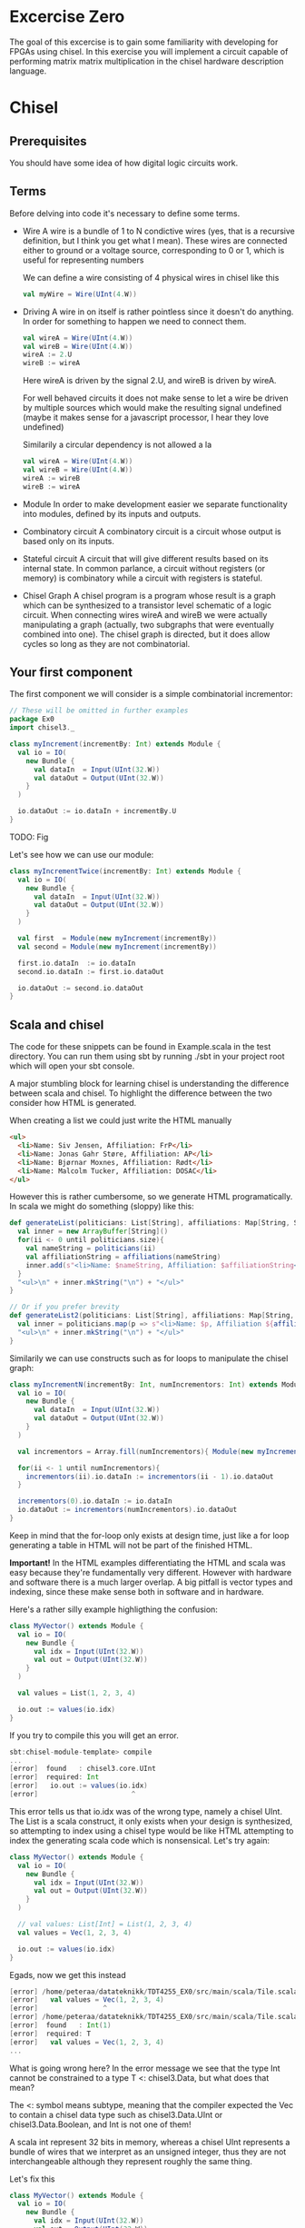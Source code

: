 * Excercise Zero
  The goal of this excercise is to gain some familiarity with developing for 
  FPGAs using chisel. 
  In this exercise you will implement a circuit capable of performing matrix 
  matrix multiplication in the chisel hardware description language.
  
* Chisel
** Prerequisites
   You should have some idea of how digital logic circuits work.
  
** Terms
   Before delving into code it's necessary to define some terms.
   
   + Wire
     A wire is a bundle of 1 to N condictive wires (yes, that is a recursive 
     definition, but I think you get what I mean). These wires are connected
     either to ground or a voltage source, corresponding to 0 or 1, which
     is useful for representing numbers
     
     We can define a wire consisting of 4 physical wires in chisel like this
     #+begin_src scala
     val myWire = Wire(UInt(4.W))
     #+end_src
 
   + Driving
     A wire in on itself is rather pointless since it doesn't do anything.
     In order for something to happen we need to connect them.
     #+begin_src scala
     val wireA = Wire(UInt(4.W))
     val wireB = Wire(UInt(4.W))
     wireA := 2.U
     wireB := wireA
     #+end_src
     Here wireA is driven by the signal 2.U, and wireB is driven by wireA.
     
     For well behaved circuits it does not make sense to let a wire be driven 
     by multiple sources which would make the resulting signal undefined
     (maybe it makes sense for a javascript processor, I hear they love undefined)
     
     Similarily a circular dependency is not allowed a la
     #+begin_src scala
     val wireA = Wire(UInt(4.W))
     val wireB = Wire(UInt(4.W))
     wireA := wireB
     wireB := wireA
     #+end_src
     
   + Module
     In order to make development easier we separate functionality into modules, 
     defined by its inputs and outputs.
 
   + Combinatory circuit
     A combinatory circuit is a circuit whose output is based only on its
     inputs.
     
   + Stateful circuit
     A circuit that will give different results based on its internal state.
     In common parlance, a circuit without registers (or memory) is combinatory
     while a circuit with registers is stateful.
 
   + Chisel Graph
     A chisel program is a program whose result is a graph which can be synthesized
     to a transistor level schematic of a logic circuit.
     When connecting wires wireA and wireB we were actually manipulating a graph
     (actually, two subgraphs that were eventually combined into one).
     The chisel graph is directed, but it does allow cycles so long as they are not
     combinatorial.

** Your first component
   The first component we will consider is a simple combinatorial incrementor:
   
   #+begin_src scala
   // These will be omitted in further examples
   package Ex0
   import chisel3._
 
   class myIncrement(incrementBy: Int) extends Module {
     val io = IO(
       new Bundle {
         val dataIn  = Input(UInt(32.W))
         val dataOut = Output(UInt(32.W))
       }
     )
   
     io.dataOut := io.dataIn + incrementBy.U
   }
   #+end_src
   
   TODO: Fig
   
   Let's see how we can use our module:
   #+begin_src scala
   class myIncrementTwice(incrementBy: Int) extends Module {
     val io = IO(
       new Bundle {
         val dataIn  = Input(UInt(32.W))
         val dataOut = Output(UInt(32.W))
       }
     )
   
     val first  = Module(new myIncrement(incrementBy))
     val second = Module(new myIncrement(incrementBy))
   
     first.io.dataIn  := io.dataIn
     second.io.dataIn := first.io.dataOut
   
     io.dataOut := second.io.dataOut
   }
   #+end_src
   
** Scala and chisel
   The code for these snippets can be found in Example.scala in the test directory.
   You can run them using sbt by running ./sbt in your project root which will open
   your sbt console.
 
   A major stumbling block for learning chisel is understanding the difference between scala and chisel.
   To highlight the difference between the two consider how HTML is generated.
 
   When creating a list we could just write the HTML manually
   #+begin_src html
   <ul>
     <li>Name: Siv Jensen, Affiliation: FrP</li>
     <li>Name: Jonas Gahr Støre, Affiliation: AP</li>
     <li>Name: Bjørnar Moxnes, Affiliation: Rødt</li>
     <li>Name: Malcolm Tucker, Affiliation: DOSAC</li>
   </ul>
   #+end_src
   
   However this is rather cumbersome, so we generate HTML programatically.
   In scala we might do something (sloppy) like this:
   #+begin_src scala
   def generateList(politicians: List[String], affiliations: Map[String, String]): String = {
     val inner = new ArrayBuffer[String]()
     for(ii <- 0 until politicians.size){
       val nameString = politicians(ii)
       val affiliationString = affiliations(nameString)
       inner.add(s"<li>Name: $nameString, Affiliation: $affiliationString</li>")
     }
     "<ul>\n" + inner.mkString("\n") + "</ul>"
   }
 
   // Or if you prefer brevity
   def generateList2(politicians: List[String], affiliations: Map[String, String]): String = {
     val inner = politicians.map(p => s"<li>Name: $p, Affiliation ${affiliations(p)}</li>")
     "<ul>\n" + inner.mkString("\n") + "</ul>"
   }
   #+end_src
   
   Similarily we can use constructs such as for loops to manipulate the chisel graph:
   
   #+begin_src scala
   class myIncrementN(incrementBy: Int, numIncrementors: Int) extends Module {
     val io = IO(
       new Bundle {
         val dataIn  = Input(UInt(32.W))
         val dataOut = Output(UInt(32.W))
       }
     )
   
     val incrementors = Array.fill(numIncrementors){ Module(new myIncrement(incrementBy)) }
   
     for(ii <- 1 until numIncrementors){
       incrementors(ii).io.dataIn := incrementors(ii - 1).io.dataOut
     }
   
     incrementors(0).io.dataIn := io.dataIn
     io.dataOut := incrementors(numIncrementors).io.dataOut
   }
   #+end_src
   Keep in mind that the for-loop only exists at design time, just like a for loop
   generating a table in HTML will not be part of the finished HTML.
   
   
   *Important!*
   In the HTML examples differentiating the HTML and scala was easy because they're
   fundamentally very different. However with hardware and software there is a much
   larger overlap.
   A big pitfall is vector types and indexing, since these make sense both in software
   and in hardware.
   
   Here's a rather silly example highligthing the confusion:
   #+begin_src scala
   class MyVector() extends Module {
     val io = IO(
       new Bundle {
         val idx = Input(UInt(32.W))
         val out = Output(UInt(32.W))
       }
     )
   
     val values = List(1, 2, 3, 4)
 
     io.out := values(io.idx)
   }
   #+end_src
   
   If you try to compile this you will get an error.
   
   #+begin_src scala
   sbt:chisel-module-template> compile
   ...
   [error]  found   : chisel3.core.UInt
   [error]  required: Int
   [error]   io.out := values(io.idx)
   [error]                       ^
   #+end_src
 
   This error tells us that io.idx was of the wrong type, namely a chisel UInt.
   The List is a scala construct, it only exists when your design is synthesized, so
   attempting to index using a chisel type would be like HTML attempting to index the
   generating scala code which is nonsensical.
   Let's try again:
 
   #+begin_src scala
   class MyVector() extends Module {
     val io = IO(
       new Bundle {
         val idx = Input(UInt(32.W))
         val out = Output(UInt(32.W))
       }
     )
   
     // val values: List[Int] = List(1, 2, 3, 4)
     val values = Vec(1, 2, 3, 4)
 
     io.out := values(io.idx)
   }
   #+end_src
   
   Egads, now we get this instead
   #+begin_src scala
   [error] /home/peteraa/datateknikk/TDT4255_EX0/src/main/scala/Tile.scala:30:16: inferred type arguments [Int] do not conform to macro method apply's type parameter bounds [T <: chisel3.Data]
   [error]   val values = Vec(1, 2, 3, 4)
   [error]                ^
   [error] /home/peteraa/datateknikk/TDT4255_EX0/src/main/scala/Tile.scala:30:20: type mismatch;
   [error]  found   : Int(1)
   [error]  required: T
   [error]   val values = Vec(1, 2, 3, 4)
   ...
   #+end_src
 
   What is going wrong here? In the error message we see that the type Int cannot be constrained to a 
   type T <: chisel3.Data, but what does that mean?
 
   The <: symbol means subtype, meaning that the compiler expected the Vec to contain a chisel data type
   such as chisel3.Data.UInt or chisel3.Data.Boolean, and Int is not one of them!
   
   A scala int represent 32 bits in memory, whereas a chisel UInt represents a bundle of wires that we
   interpret as an unsigned integer, thus they are not interchangeable although they represent roughly
   the same thing.
   
   Let's fix this
   #+begin_src scala
   class MyVector() extends Module {
     val io = IO(
       new Bundle {
         val idx = Input(UInt(32.W))
         val out = Output(UInt(32.W))
       }
     )
   
     val values = Vec(1.U, 2.U, 3.U, 4.U)
     
     // Alternatively
     // val values = Vec(List(1, 2, 3, 4).map(scalaInt => UInt(scalaInt)))
 
     io.out := values(io.idx)
   }
   #+end_src
   
   This works!
   So, it's impossible to access scala collections with chisel types, but can we do it the other way around?
   
   #+begin_src scala
   class MyVector() extends Module {
     val io = IO(
       new Bundle {
         val idx = Input(UInt(32.W))
         val out = Output(UInt(32.W))
       }
     )
   
     val values = Vec(1.U, 2.U, 3.U, 4.U)
 
     io.out := values(3)
   }
   #+end_src
   
   ...turns out we can?
   This is nonsensical, however thanks to behind the scenes magic the 3 is changed
   to 3.U, much like [] can be a boolean in javascript.
 
 
   To get acquainted with the (rather barebones) testing environment, let's test this.
   #+begin_src scala
   class MyVecSpec extends FlatSpec with Matchers {
     behavior of "MyVec"
   
     it should "Output whatever idx points to" in {
       wrapTester(
         chisel3.iotesters.Driver(() => new MyVector) { c =>
           new MyVecTester(c)
         } should be(true)
       )
     }
   }
   
   
   class MyVecTester(c: MyVector) extends PeekPokeTester(c)  {
     for(ii <- 0 until 4){
       poke(c.io.idx, ii)
       expect(c.io.out, ii)
     }
   }
   #+end_src
   
   #+begin_src
   sbt:chisel-module-template> testOnly Ex0.MyVecSpec
   ...
   ...
   [info] Compiling 1 Scala source to /home/peteraa/datateknikk/TDT4255_EX0/target/scala-2.12/test-classes ...
   ...
   ...
   MyVecSpec:
   MyVec
   [info] [0.001] Elaborating design...
   ...
   Circuit state created
   [info] [0.001] SEED 1556197694422
   test MyVector Success: 4 tests passed in 5 cycles taking 0.009254 seconds
   [info] [0.002] RAN 0 CYCLES PASSED
   - should Output whatever idx points to
   Run completed in 605 milliseconds.
   Total number of tests run: 1
   Suites: completed 1, aborted 0
   Tests: succeeded 1, failed 0, canceled 0, ignored 0, pending 0
   All tests passed.
   #+end_src
 
   Great!

** Compile time and synthesis time
   In the HTML example, assume that we omitted the last </ul> tag. This would not
   create valid HTML, however the code will happily compile. Likewise, we can easily
   create invalid chisel:
 
   #+begin_src scala
   class Invalid() extends Module {
     val io = IO(new Bundle{})
   
     val myVec = Module(new MyVector)
   }
   #+end_src
 
   This code will happily compile!
   Turns out that when compiling, we're not actually generating any chisel at all!
   Let's create a test that builds chisel code for us:
   
   #+begin_src scala
   class InvalidSpec extends FlatSpec with Matchers {
     behavior of "Invalid"
   
     it should "Probably fail in some sort of way" in {
       chisel3.iotesters.Driver(() => new Invalid) { c =>
 
         // chisel tester expects a test here, but we can use ???
         // which is shorthand for throw new NotImplementedException.
         //
         // This is OK, because it will fail during building.
         ???
       } should be(true)
     }
   }
   #+end_src
   
   This gives us the rather scary error:
 
   #+begin_src scala
   sbt:chisel-module-template> compile
   ...
   [success] Total time: 3 s, completed Apr 25, 2019 3:15:15 PM
   ...
   sbt:chisel-module-template> testOnly Ex0.InvalidSpec
   ...
   firrtl.passes.CheckInitialization$RefNotInitializedException: @[Example.scala 25:21:@20.4] : [module Invalid]  Reference myVec is not fully initialized.
    : myVec.io.idx <= VOID
   at firrtl.passes.CheckInitialization$.$anonfun$run$6(CheckInitialization.scala:83)
   at firrtl.passes.CheckInitialization$.$anonfun$run$6$adapted(CheckInitialization.scala:78)
   at scala.collection.TraversableLike$WithFilter.$anonfun$foreach$1(TraversableLike.scala:789)
   at scala.collection.mutable.HashMap.$anonfun$foreach$1(HashMap.scala:138)
   at scala.collection.mutable.HashTable.foreachEntry(HashTable.scala:236)
   at scala.collection.mutable.HashTable.foreachEntry$(HashTable.scala:229)
   at scala.collection.mutable.HashMap.foreachEntry(HashMap.scala:40)
   at scala.collection.mutable.HashMap.foreach(HashMap.scala:138)
   at scala.collection.TraversableLike$WithFilter.foreach(TraversableLike.scala:788)
   at firrtl.passes.CheckInitialization$.checkInitM$1(CheckInitialization.scala:78)
   #+end_src
   
   While scary, the actual error is only this line:
   #+begin_src scala
   firrtl.passes.CheckInitialization$RefNotInitializedException: @[Example.scala 25:21:@20.4] : [module Invalid]  Reference myVec is not fully initialized.
    : myVec.io.idx <= VOID
   #+end_src
   
   Which tells us that myVec has unInitialized wires!
   While our program is correct, it produces an incorrect design, in other words, the scala part
   of the code is correct as it compiled, but the chisel part is incorrect because it does not synthesize.
   
   Let's fix it:
   #+begin_src scala
   class Invalid() extends Module {
     val io = IO(new Bundle{})
   
     val myVec = Module(new MyVector)
     myVec.io.idx := 0.U
   }
   #+end_src
   
   Hooray, now we get ~scala.NotImplementedError: an implementation is missing~
   as expected, along with an enormous stacktrace..
 
   The observant reader may have observed that it is perfectly legal to put chisel types in scala
   collection, how does that work?
   
   A scala collection is just a collection of references, or pointers if you will.
   If it happens to contain values of chisel types then these will exist in the design, however the
   collection will not, so we cannot index based on the collection.
   
   This can be seen in ~myIncrementN~ where an array of incrementors is used.
   The array is only used help the scala program wire the components together, and once this is
   done the array is not used.
   We could do the same with MyVector, but it's not pretty:
 
   #+begin_src scala
   class MyVector2() extends Module {
     val io = IO(
       new Bundle {
         val idx = Input(UInt(32.W))
         val out = Output(UInt(32.W))
       }
     )
   
     val values = Array(0.U, 1.U, 2.U, 3.U)
   
     io.out := values(0)
     for(ii <- 0 until 3){
       when(io.idx === ii.U){
         io.out := values(ii)
       }
     }
   }
   #+end_src
   
   Note that it is nescessary to specify a default for io.out even though it will never be
   selected.
   While it looks ugly, the generated hardware should, at least in theory, not take up any
   more space or run any slower than the Vec based implementation, save for one difference
   as we will see in the next section.
   
 
 ** Bit Widths
   What happens if we attempt to index the 6th element in our 4 element vector?
   In MyVector we get 1, and in MyVector2 we get 0, so they're not exactly the same.
   In MyVector the Vec has 4 elements, thus only two wires are necessary (00, 01, 10, 11),
   thus the remaining 28 wires of io.idx are not used.
   
   In MyVector2 on the other hand we have specified a default value for io.out, so for any
   index higher than 3 the output will be 0.
 
   What about the values in the Vec?
   0.U can be represented by a single wire, whereas 3.U must be represented by at
   least two wires.
   In this case it is easy for chisel to see that they must both be of width 32 since they will
   be driving the output signal which is specified as 32 bit wide.
 
   In theory specifying widths should not be necessary other than at the very endpoints of your
   design, however this would quickly end up being intractable, so we specify widths at module
   endpoints.

** Stateful circuits
 
   #+begin_src scala
   class SimpleDelay() extends Module {
     val io = IO(
       new Bundle {
         val dataIn  = Input(UInt(32.W))
         val dataOut = Output(UInt(32.W))
       }
     )
     val delayReg = RegInit(UInt(32.W), 0.U)
   
     delayReg   := io.dataIn
     io.dataOut := delayReg
   }
   #+end_src
   
   This circuit seems rather pointless, it simply assigns the input to the output.
   However, unlike the previous circuits, the simpleDelay circuit stores its value 
   in a register, causing a one cycle delay between input and output.
   
   Lets try it!
   #+begin_src scala
   class DelaySpec extends FlatSpec with Matchers {
     behavior of "SimpleDelay"
   
     it should "Delay input by one timestep" in {
       chisel3.iotesters.Driver(() => new SimpleDelay) { c =>
         new DelayTester(c)
       } should be(true)
     }
   }
   
   
   class DelayTester(c: SimpleDelay) extends PeekPokeTester(c)  {
     for(ii <- 0 until 10){
       val input = scala.util.Random.nextInt(10)
       poke(c.io.dataIn, input)
       expect(c.io.dataOut, input)
     }
   }
   #+end_src
   
   We then run the test:
 
   #+begin_src
   sbt:chisel-module-template> testOnly Ex0.DelaySpec
   ...
   [info] [0.001] Elaborating design...
   [info] [0.071] Done elaborating.
   Total FIRRTL Compile Time: 144.7 ms
   Total FIRRTL Compile Time: 9.4 ms
   End of dependency graph
   Circuit state created
   [info] [0.001] SEED 1556196281084
   [info] [0.002] EXPECT AT 0   io_dataOut got 0 expected 7 FAIL
   [info] [0.002] EXPECT AT 0   io_dataOut got 0 expected 6 FAIL
   [info] [0.003] EXPECT AT 0   io_dataOut got 0 expected 1 FAIL
   [info] [0.003] EXPECT AT 0   io_dataOut got 0 expected 2 FAIL
   [info] [0.003] EXPECT AT 0   io_dataOut got 0 expected 7 FAIL
   [info] [0.003] EXPECT AT 0   io_dataOut got 0 expected 4 FAIL
   [info] [0.003] EXPECT AT 0   io_dataOut got 0 expected 8 FAIL
   [info] [0.003] EXPECT AT 0   io_dataOut got 0 expected 8 FAIL
   [info] [0.003] EXPECT AT 0   io_dataOut got 0 expected 7 FAIL
   #+end_src
 
   Oops, the tester doesn't advance the clock befor testing output, totally didn't
   make an error on purpose to highlight that...
   
   #+begin_src scala
   class DelayTester(c: SimpleDelay) extends PeekPokeTester(c)  {
     for(ii <- 0 until 10){
       val input = scala.util.Random.nextInt(10)
       poke(c.io.dataIn, input)
       step(1)
       expect(c.io.dataOut, input)
     }
   }
   #+end_src
   
   Much better..
   
   You should now be able to implement myDelayN following the same principles as
   myIncrementN
   
   #+begin_src scala
   class myDelayN(delay: Int) extends Module {
     val io = IO(
       new Bundle {
         val dataIn  = Input(UInt(32.W))
         val dataOut = Output(UInt(32.W))
       }
     )
   
     ???
   }
   #+end_src
   
   Before you continue you should have a good grasp on the difference between scala and
   chisel. For instance, what is the difference between ~=~ and ~:=~?
   If ~a~ is the input for a module, and ~b~ is the output, should it be ~a := b~ or ~b := a~?
   What's the difference between 
   ~if( ... ) ... else ...~
   and
   ~when( ... ){ ... }.elsewhen( ... ){ ... }.otherwise{ ... }~
   ?

** Debugging
   A rather nasty pain point in chisel is the debuggability.
   In order to inspect our circuits we have two main tools, the peekPokeTester and trusty
   old printf, however both have huge flaws.

*** Printf
    Printf statements will be executed once per clock cycle if the surrounding block is executed.
    This means we can put a printf statement in a module and have it print some state every 
    cycle, and we can put it inside a when block in order to conditionally print.
    
    Other than quickly creating a tremendous amount of noise, printf has a tendency to fool you
    since it often reports values that are one clock cycle off.

    To see this in action, try running EvilPrintfSpec

*** PeekPoke
    The good thing about PeekPokeTester is that it won't lie to you, but it's not a very
    flexible tester either.
    
    The most annoying flaw is that it cannot inspect the value of a submodule. 
    
    Consider the following module
    #+begin_src scala
    class Outer() extends Module {
      val io = IO(
        new Bundle {
          val dataIn  = Input(UInt(32.W))
          val dataOut = Output(UInt(32.W))
        }
      )
      
      val inner = Module(new Inner).io
      
      inner.dataIn := io.dataIn
      io.dataOut   := inner.dataOut
    }
    #+end_src
    
    It would be nice if we could use the peekPokeTester to inspect what goes on inside
    Inner, however this information gets removed before the peekPokeTester is run.
    
    The way I deal with this is using a multiIOModule.
    In this example I have done the same for inner, using a special debug IO bundle to
    separate the modules interface and whatever debug signals I'm interested in.
    
    MultiIOModule can do everything Module can, so if you want to you can use it everywhere.

    #+begin_src scala
    import chisel3.experimental.MultiIOModule

    class Outer() extends MultiIOModule {
      val io = IO(
        new Bundle {
          val dataIn  = Input(UInt(32.W))
          val dataOut = Output(UInt(32.W))
        }
      )
      
      val debug = IO(
        new Bundle {
          val innerState = Output(UInt(32.W))
        }
      )
      
      val inner = Module(new Inner)
      
      inner.io.dataIn := io.dataIn
      io.dataOut   := inner.io.dataOut
      
      debug.innerState := inner.debug.frobnicatorState
    }
    #+end_src

* Matrix matrix multiplication
  For your first foray into chisel you will design a matrix matrix multiplication unit.
  Matrix multiplication is fairly straight forward, however on hardware it's a little
  trickier than the standard for loops normally employed..
  
** Task 1 - Vector
   The first component you should implement is a register bank for storing a vector.
   
   In Vector.scala you will find the skeleton code for this component.
   Unlike the standard Chisel.Vec our custom vector has a read enable which means that
   the memory pointed to by idx will only be overWritten when readEnable is true.
   (You could argue that writeEnable would be a more fitting name, it's a matter of
   perspective)

   Implement the vector and test that it works by running
   ~testOnly Ex0.VectorSpec~ in your sbt console.
   
** Task 2 - Matrix
   The matrix works just like the vector only in two dimensions.
   The skeleton code and associated tests should make the purpose of this module obvious.
   Run the tests with ~testOnly Ex0.VectorSpec~
   
** Task 3 - Dot Product
   This component differs from the two previous in that it has no explicit control input,
   which might at first be rather confusing.
   
   With only two inputs for data, how do we know when the dotproduct has been calculated?
   The answer to this is the ~elements~ argument, which tells the dot product calculator the
   size of the input vectors.
   Consequently, the resulting hardware can only (at least on its own) compute dotproducts
   for one size of vector, which is fine in our circuit.
   
   To get a better understanding we can model this behavior in regular scala:

   #+begin_src scala
   case class DotProdCalculator(vectorLen: Int, timeStep: Int, accumulator: Int){
     def update(inputA: Int, inputB: Int): (Int, Boolean, DotProdCalculator) = {
       val product = inputA * inputB
       if(((timeStep + 1) % vectorLen) == 0){
         (accumulator + product, true, this.copy(timeStep = 0, accumulator = 0))
       else
         (accumulator + product, false, this.copy(timeStep = this.timeStep + 1, accumulator = accumulator + product))
       }
     }
   }
   #+end_src

   To see it in action run ~testOnly Ex0.DPCsimulatorSpec~ in your sbt console.
   
   As with the previous tasks, the dot product calculator must pass the tests with
   ~testOnly Ex0.DotProdSpec~


** Task 4 - Matrix Matrix multiplication
   With our matrix modules and dot product calculators we have every piece needed to 
   implement the matrix multiplier.

   When performing matrix multiplication on a computer transposing the second matrix
   can help us reduce complexity by quite a lot. To examplify, consider 
      
   #+begin_src
       | 2,  5 |
   A = | 7, -1 |
       | 0,  4 |
       

   B = | 1,  1,  2 |
       | 0,  4,  0 |
   #+end_src
   
   It would be much simpler to just have two modules with the same dimensions, and we
   can do this by transposing B so we get
       
   #+begin_src
        | 2,  5 |
   A  = | 7, -1 |
        | 0,  4 |
       
        | 1,  0 |
   BT = | 1,  4 |
        | 2,  0 |
   #+end_src
   
   Now all we need to do is calculate the dot products for the final matrix:

   #+begin_src
   A*B = C then

        |  A[0] × BT[0],   A[0] × BT[1],   A[0] × BT[2] |
   C  = |  A[1] × BT[0],   ...         ,   ...          |
        |  ...         ,   ...         ,   A[2] × BT[2] |

   #+end_src
   
   Because of this, the input for matrix B will be supplied transposed, thus you do not
   have to worry about this. For B the input would be [1, 0, 1, 4, 2, 0]
   
   The skeleton code for the matrix multiplier is less detailed, with only one test.
   You're encouraged to write your own tests to make this easier.
   Additionally, if you feel like you're getting stuck you can take a look at 
   MatMulTips.org
       
** Bonus exercise - Introspection on code quality and design choices
   This last exercise has no deliverable, but you should spend some time thinking about
   where you spent most of your efforts.

   A common saying is "A few hours of work can save you from several minutes of planning", 
   and this holds especially true for writing chisel!!
